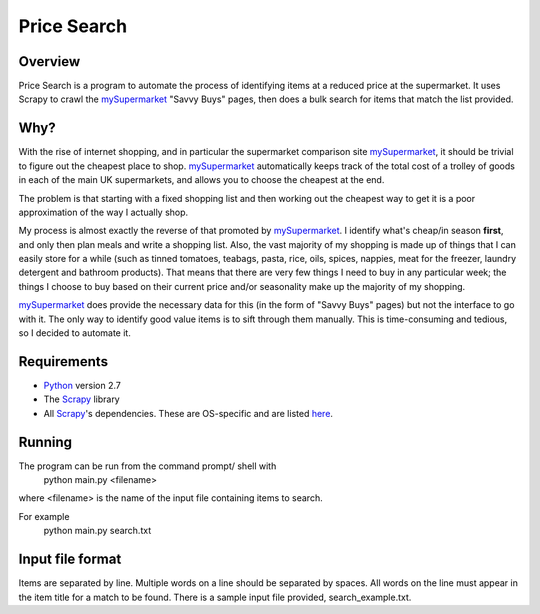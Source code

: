 ============
Price Search
============

Overview
========

Price Search is a program to automate the process of identifying items at
a reduced price at the supermarket. It uses Scrapy to crawl the 
`mySupermarket`_ "Savvy Buys" pages, then does a bulk search for items that 
match the list provided.

Why?
====

With the rise of internet shopping, and in particular the supermarket 
comparison site `mySupermarket`_, it should be trivial to figure out the 
cheapest place to shop. `mySupermarket`_ automatically keeps track of the
total cost of a trolley of goods in each of the main UK supermarkets, and 
allows you to choose the cheapest at the end. 

The problem is that starting with a fixed shopping list and then working out 
the cheapest way to get it is a poor approximation of the way I actually shop.

My process is almost exactly the reverse of that promoted by `mySupermarket`_. 
I identify what's cheap/in season **first**, and only then plan meals and write
a shopping list. Also, the vast majority of my shopping is made up of things 
that I can easily store for a while (such as tinned tomatoes, teabags, pasta, 
rice, oils, spices, nappies, meat for the freezer, laundry detergent and 
bathroom products). That means that there are very few things I need to buy in 
any particular week; the things I choose to buy based on their current price 
and/or seasonality make up the majority of my shopping. 

`mySupermarket`_ does provide the necessary data for this (in the form of 
"Savvy Buys" pages) but not the interface to go with it. The only way to 
identify good value items is to sift through them manually. This is 
time-consuming and tedious, so I decided to automate it.

Requirements
============
* `Python`_ version 2.7
* The `Scrapy`_ library
* All `Scrapy`_'s dependencies. These are OS-specific and are listed `here`_. 

Running
=======
The program can be run from the command prompt/ shell with 
    python main.py <filename>

where <filename> is the name of the input file containing items to search.

For example
    python main.py search.txt

Input file format
=================
Items are separated by line. Multiple words on a line should be separated by
spaces. All words on the line must appear in the item title for a match to be
found. There is a sample input file provided, search_example.txt.

.. _mySupermarket: http://www.mysupermarket.co.uk/
.. _Python: http://www.python.org/
.. _Scrapy: http://scrapy.org/
.. _here: http://doc.scrapy.org/en/latest/intro/install.html#platform-specific-installation-notes


